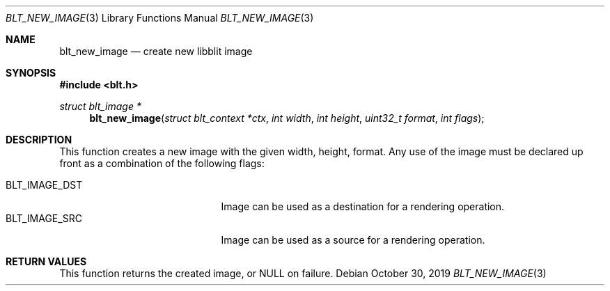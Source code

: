 .Dd October 30, 2019
.Dt BLT_NEW_IMAGE 3
.Os
.Sh NAME
.Nm blt_new_image
.Nd create new libblit image
.Sh SYNOPSIS
.In blt.h
.Ft struct blt_image *
.Fn blt_new_image "struct blt_context *ctx" "int width" "int height" "uint32_t format" "int flags"
.Sh DESCRIPTION
This function creates a new image with the given width, height, format.
Any use of the image must be declared up front as a combination of the following flags:
.Pp
.Bl -tag -width BLT_IMAGE_SRC -offset indent -compact
.It Dv BLT_IMAGE_DST
Image can be used as a destination for a rendering operation.
.It Dv BLT_IMAGE_SRC
Image can be used as a source for a rendering operation.
.El
.Sh RETURN VALUES
This function returns the created image, or
.Dv NULL
on failure.
